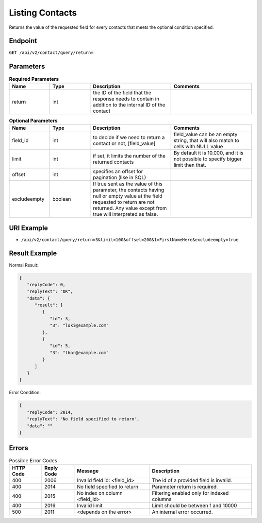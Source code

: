 Listing Contacts
================

Returns the value of the requested field for every contacts that meets the optional condition specified.

Endpoint
--------

``GET /api/v2/contact/query/return=``

Parameters
----------

.. list-table:: **Required Parameters**
   :header-rows: 1
   :widths: 20 20 40 40

   * - Name
     - Type
     - Description
     - Comments
   * - return
     - int
     - the ID of the field that the response needs to contain in addition to the internal ID of the contact
     -

.. list-table:: **Optional Parameters**
   :header-rows: 1
   :widths: 20 20 40 40

   * - Name
     - Type
     - Description
     - Comments
   * - field_id
     - int
     - to decide if we need to return a contact or not, [field_value]
     - field_value can be an empty string, that will also match to cells with NULL value
   * - limit
     - int
     - if set, it limits the number of the returned contacts
     - By default it is 10.000, and it is not possible to specify bigger limit then that.
   * - offset
     - int
     - specifies an offset for pagination (like in SQL)
     -
   * - excludeempty
     - boolean
     - If true sent as the value of this parameter, the contacts having null or empty value at the field requested to return are not returned. Any value except from true will interpreted as false.
     -

URI Example
-----------

* ``/api/v2/contact/query/return=3&limit=100&offset=200&1=FirstNameHere&excludeempty=true``

Result Example
--------------

Normal Result:

.. code-block:: json

   {
      "replyCode": 0,
      "replyText": "OK",
      "data": {
         "result": [
            {
               "id": 3,
               "3": "loki@example.com"
            },
            {
               "id": 5,
               "3": "thor@example.com"
            }
         ]
      }
   }

Error Condition:

.. code-block:: json

   {
      "replyCode": 2014,
      "replyText": "No field specified to return",
      "data": ""
   }

Errors
------


.. list-table:: Possible Error Codes
   :header-rows: 1

   * - HTTP Code
     - Reply Code
     - Message
     - Description
   * - 400
     - 2006
     - Invalid field id: <field_id>
     - The id of a provided field is invalid.
   * - 400
     - 2014
     - No field specified to return
     - Parameter return is required.
   * - 400
     - 2015
     - No index on column <field_id>
     - Filtering enabled only for indexed columns
   * - 400
     - 2016
     - Invalid limit
     - Limit should be between 1 and 10000
   * - 500
     - 2011
     - <depends on the error>
     - An internal error occurred.

